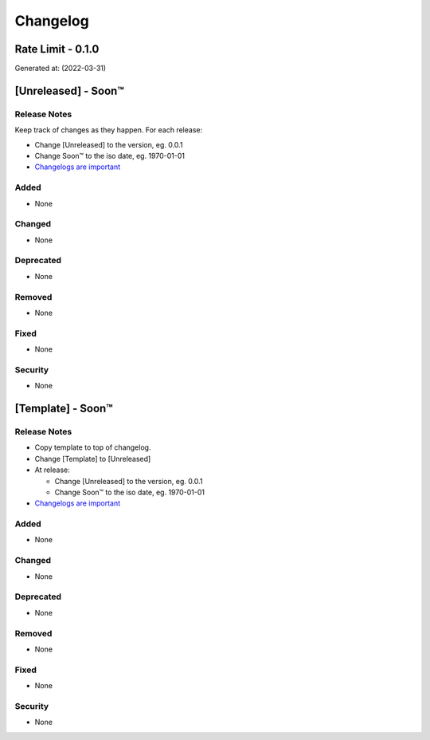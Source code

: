 =========
Changelog
=========
Rate Limit - 0.1.0
------------------------------------------------------------------
Generated at: (2022-03-31)




[Unreleased] - Soon™
-------------------------

Release Notes
^^^^^^^^^^^^^
Keep track of changes as they happen. For each release:

* Change [Unreleased] to the version, eg. 0.0.1
* Change Soon™ to the iso date, eg. 1970-01-01
* `Changelogs are important`_

Added
^^^^^

* None

Changed
^^^^^^^

* None

Deprecated
^^^^^^^^^^

* None

Removed
^^^^^^^

* None

Fixed
^^^^^

* None

Security
^^^^^^^^

* None




[Template] - Soon™
-------------------------

Release Notes
^^^^^^^^^^^^^

* Copy template to top of changelog.
* Change [Template] to [Unreleased]
* At release:

  * Change [Unreleased] to the version, eg. 0.0.1
  * Change Soon™ to the iso date, eg. 1970-01-01

* `Changelogs are important`_

.. _`Changelogs are important`: https://keepachangelog.com/en/1.0.0/

Added
^^^^^

* None

Changed
^^^^^^^

* None

Deprecated
^^^^^^^^^^

* None

Removed
^^^^^^^

* None

Fixed
^^^^^

* None

Security
^^^^^^^^

* None
